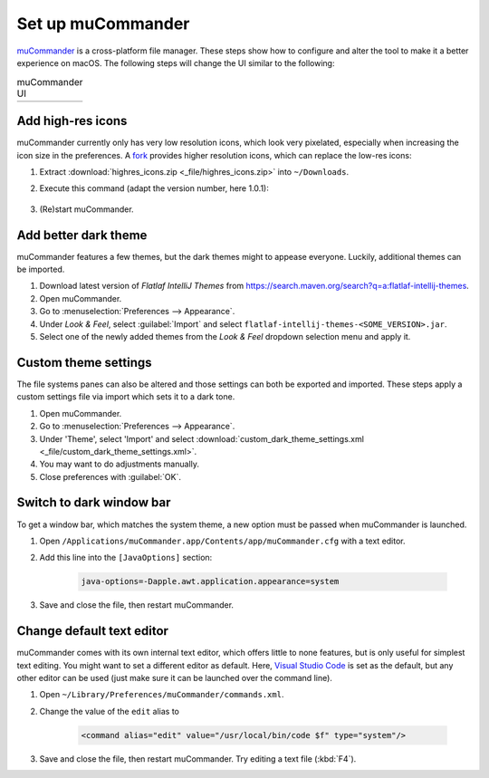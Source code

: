 Set up muCommander
==================
`muCommander`_ is a cross-platform file manager. These steps show how to configure and
alter the tool to make it a better experience on macOS. The following steps will change
the UI similar to the following:

.. list-table:: muCommander UI

    * - .. thumbnail:: _img/mucommander_vanilla.png
            :group: ui_change

            muCommander (Vanilla UI)

      - .. thumbnail:: _img/mucommander_improved.png
            :group: ui_change

            muCommander (Improved UI)

Add high-res icons
------------------
muCommander currently only has very low resolution icons, which look very pixelated, especially
when increasing the icon size in the preferences. A `fork`_ provides higher resolution icons, which
can replace the low-res icons:

#. Extract :download:`highres_icons.zip <_file/highres_icons.zip>` into ``~/Downloads``.
#. Execute this command (adapt the version number, here 1.0.1):

    .. prompt:: bash

        jar -uf /Applications/muCommander.app/Contents/app/app/mucommander-core-1.0.1.jar -C ~/Downloads/highres_icons images/action

#. (Re)start muCommander.

Add better dark theme
---------------------
muCommander features a few themes, but the dark themes might to appease everyone. Luckily, additional themes
can be imported.

#. Download latest version of *Flatlaf IntelliJ Themes* from https://search.maven.org/search?q=a:flatlaf-intellij-themes.
#. Open muCommander.
#. Go to :menuselection:`Preferences --> Appearance`.
#. Under *Look & Feel*, select :guilabel:`Import` and select ``flatlaf-intellij-themes-<SOME_VERSION>.jar``.
#. Select one of the newly added themes from the *Look & Feel* dropdown selection menu and apply it.

Custom theme settings
---------------------
The file systems panes can also be altered and those settings can both be exported and imported.
These steps apply a custom settings file via import which sets it to a dark tone.

#. Open muCommander.
#. Go to :menuselection:`Preferences --> Appearance`.
#. Under 'Theme', select 'Import' and select
   :download:`custom_dark_theme_settings.xml <_file/custom_dark_theme_settings.xml>`.
#. You may want to do adjustments manually.
#. Close preferences with :guilabel:`OK`.

Switch to dark window bar
-------------------------
To get a window bar, which matches the system theme, a new option must be passed when
muCommander is launched.

#. Open ``/Applications/muCommander.app/Contents/app/muCommander.cfg`` with a text editor.
#. Add this line into the ``[JavaOptions]`` section:

    .. code-block:: none

        java-options=-Dapple.awt.application.appearance=system

#. Save and close the file, then restart muCommander.

Change default text editor
--------------------------
muCommander comes with its own internal text editor, which offers little to none features,
but is only useful for simplest text editing. You might want to set a different editor
as default. Here, `Visual Studio Code`_ is set as the default, but any other editor can be
used (just make sure it can be launched over the command line).

#. Open ``~/Library/Preferences/muCommander/commands.xml``.
#. Change the value of the ``edit`` alias to

    .. code-block::

        <command alias="edit" value="/usr/local/bin/code $f" type="system"/>

#. Save and close the file, then restart muCommander. Try editing a text file (:kbd:`F4`).

.. _muCommander: https://www.mucommander.com/
.. _fork: https://github.com/trol73/mucommander
.. _Visual Studio Code: https://code.visualstudio.com/